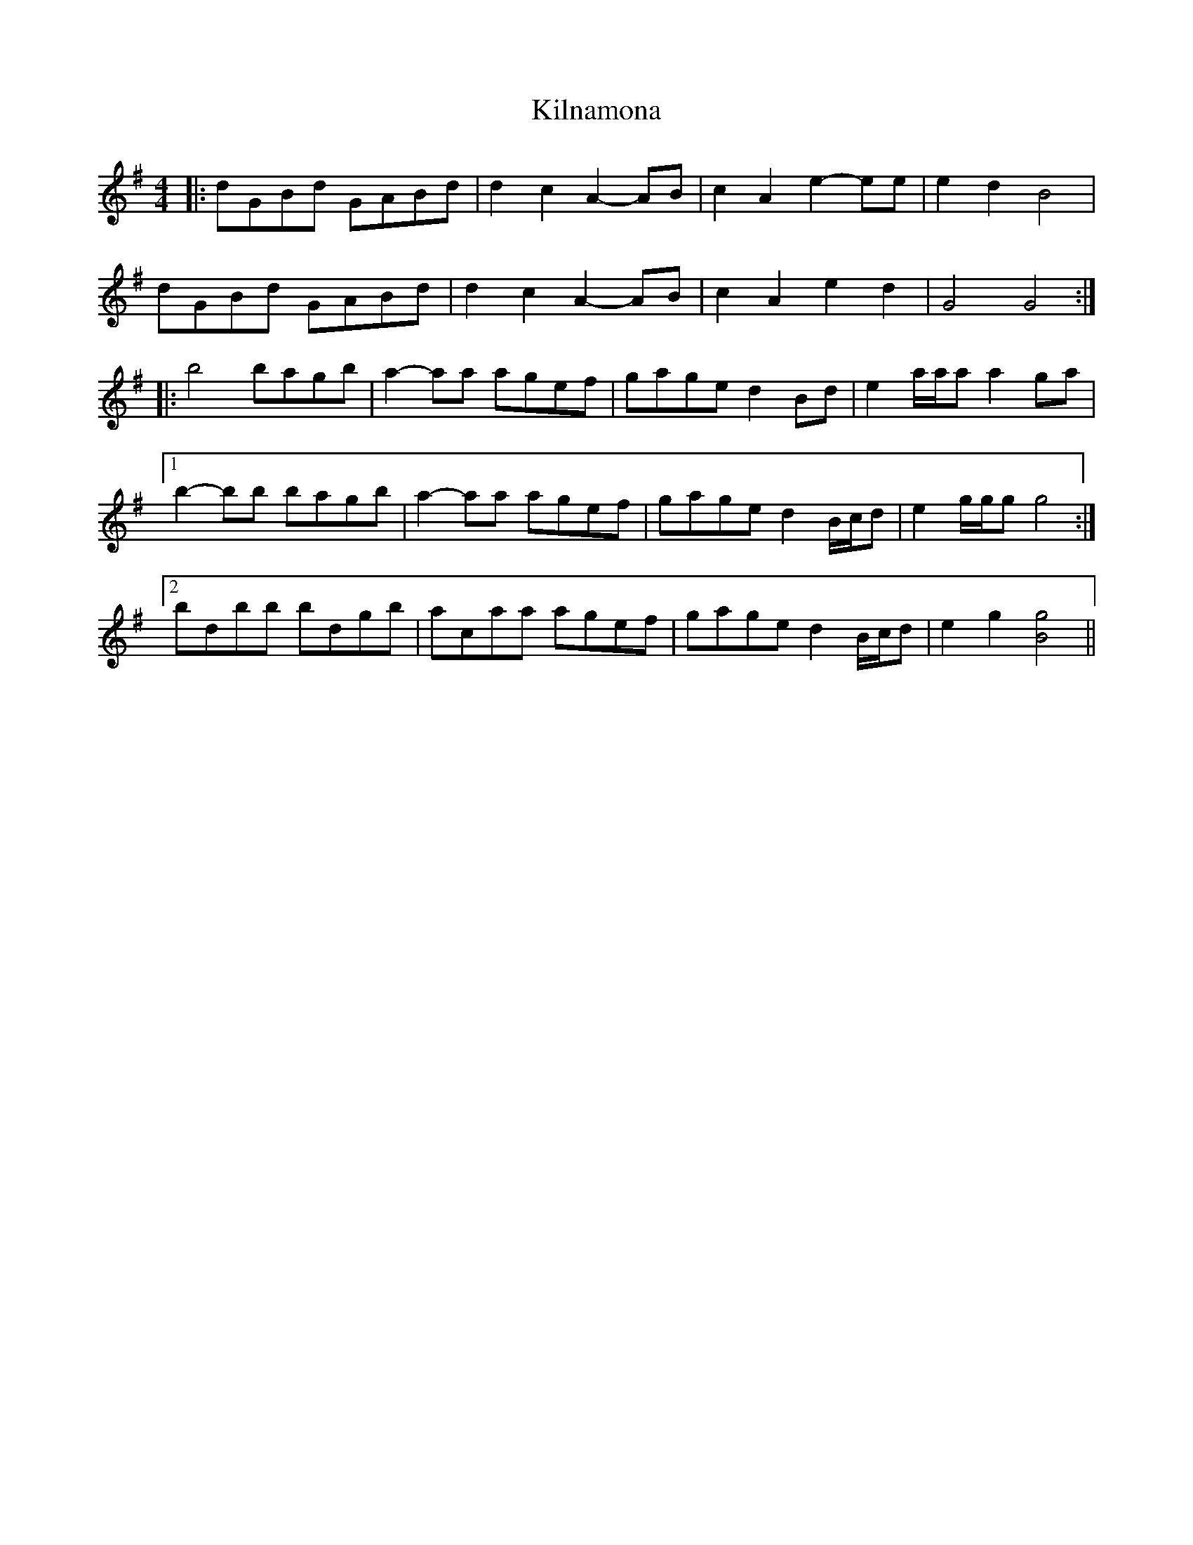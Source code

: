 X: 21674
T: Kilnamona
R: barndance
M: 4/4
K: Gmajor
|:dGBd GABd|d2 c2 A2- AB|c2 A2 e2- ee|e2 d2 B4|
dGBd GABd|d2 c2 A2- AB|c2 A2 e2 d2|G4 G4:|
|:b4 bagb|a2- aa agef|gage d2 Bd|e2 a/a/a a2 ga|
[1 b2- bb bagb|a2- aa agef|gage d2 B/c/d|e2 g/g/g g4:|
[2 bdbb bdgb|acaa agef|gage d2 B/c/d|e2 g2 [Bg]4||

